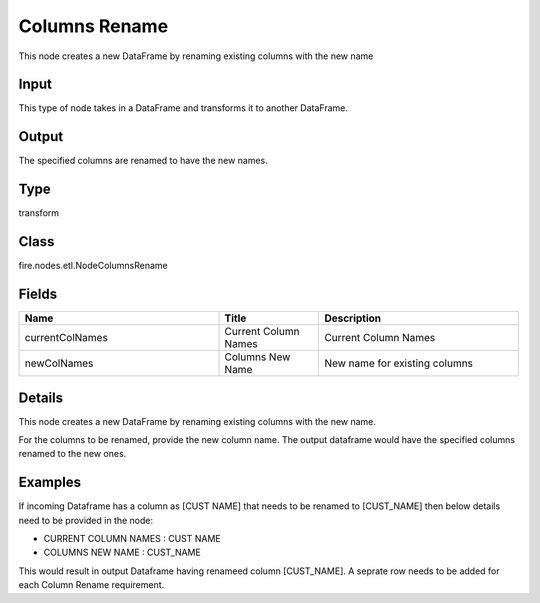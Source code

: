 Columns Rename
=========== 

This node creates a new DataFrame by renaming existing columns with the new name

Input
--------------
This type of node takes in a DataFrame and transforms it to another DataFrame.

Output
--------------
The specified columns are renamed to have the new names.

Type
--------- 

transform

Class
--------- 

fire.nodes.etl.NodeColumnsRename

Fields
--------- 

.. list-table::
      :widths: 10 5 10
      :header-rows: 1

      * - Name
        - Title
        - Description
      * - currentColNames
        - Current Column Names
        - Current Column Names
      * - newColNames
        - Columns New Name
        - New name for existing columns


Details
-------


This node creates a new DataFrame by renaming existing columns with the new name.

For the columns to be renamed, provide the new column name. The output dataframe would have the specified columns renamed to the new ones.


Examples
-------


If incoming Dataframe has a column as [CUST NAME] that needs to be renamed to [CUST_NAME] then below details need to be provided in the node:


*  CURRENT COLUMN NAMES : CUST NAME
*  COLUMNS NEW NAME : CUST_NAME


This would result in output Dataframe having renameed column [CUST_NAME]. A seprate row needs to be added for each Column Rename requirement.
